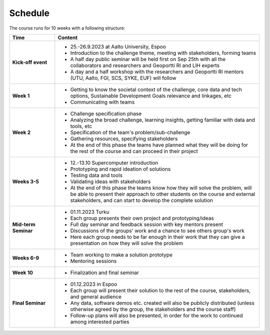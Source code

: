 Schedule
=========

The course runs for 10 weeks with a following structure:

.. list-table::
    :widths: 2 9
    :header-rows: 1
    :stub-columns: 1
    :align: left

    * - Time
      - Content
    
    * - Kick-off event
      - - 25.-26.9.2023 at Aalto University, Espoo
        - Introduction to the challenge theme, meeting with stakeholders, forming teams
        - A half day public seminar will be held first on Sep 25th with all the collaborators and researchers and Geoportti RI and LIH experts
        - A day and a half workshop with the researchers and Geoportti RI mentors (UTU, Aalto, FGI, SCS, SYKE, EUF) will follow
        
    * - Week 1
      - - Getting to know the societal context of the challenge, core data and tech options, Sustainable Development Goals relevance and linkages, etc
        - Communicating with teams

    * - Week 2
      - - Challenge specification phase
        - Analyzing the broad challenge, learning insights, getting familiar with data and tools, etc
        - Specification of the team's problem/sub-challenge
        - Gathering resources, specifying stakeholders
        - At the end of this phase the teams have planned what they will be doing for the rest of the course and can proceed in their project

    * - Weeks 3-5
      - - 12.-13.10 Supercomputer introduction
        - Prototyping and rapid ideation of solutions
        - Testing data and tools
        - Validating ideas with stakeholders
        - At the end of this phase the teams know how they will solve the problem, will be able to present their approach to other students on the course and external stakeholders, and can start to develop the complete solution

    * - Mid-term Seminar
      - - 01.11.2023 Turku
        - Each group presents their own project and prototyping/ideas 
        - Full day seminar and feedback session with key mentors present
        - Discussions of the groups' work and a chance to see others group's work
        - Here each group needs to be far enough in their work that they can give a presentation on how they will solve the problem

    * - Weeks 6-9
      - - Team working to make a solution prototype 
        - Mentoring sessions

    * - Week 10
      - - Finalization and final seminar

    * - Final Seminar
      - - 01.12.2023 in Espoo
        - Each group will present their solution to the rest of the course, stakeholders, and general audience
        - Any data, software demos etc. created will also be publicly distributed (unless otherwise agreed by the group, the stakeholders and the course staff)
        - Follow-up plans will also be presented, in order for the work to continued among interested parties

